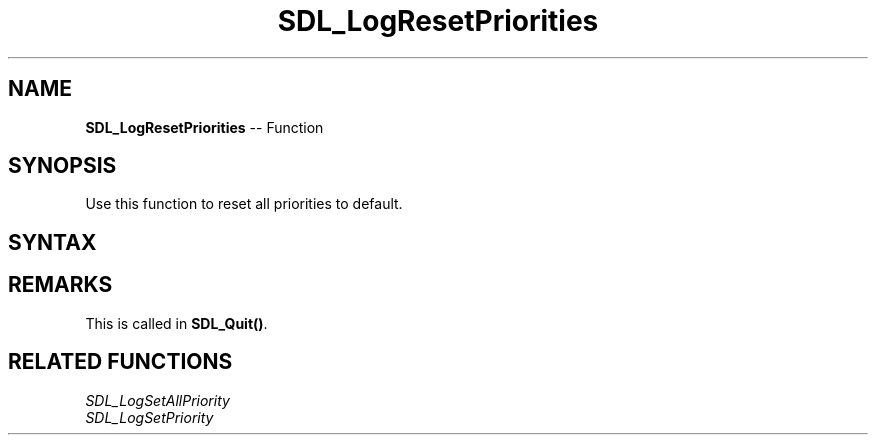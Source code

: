 .TH SDL_LogResetPriorities 3 "2018.10.07" "https://github.com/haxpor/sdl2-manpage" "SDL2"
.SH NAME
\fBSDL_LogResetPriorities\fR -- Function

.SH SYNOPSIS
Use this function to reset all priorities to default.

.SH SYNTAX
.TS
tab(:) allbox;
a.
T{
.nf
void SDL_LogResetPriorities(void)
.fi
T}
.TE

.SH REMARKS
This is called in \fBSDL_Quit()\fR.

.SH RELATED FUNCTIONS
\fISDL_LogSetAllPriority\fR
.br
\fISDL_LogSetPriority\fR
